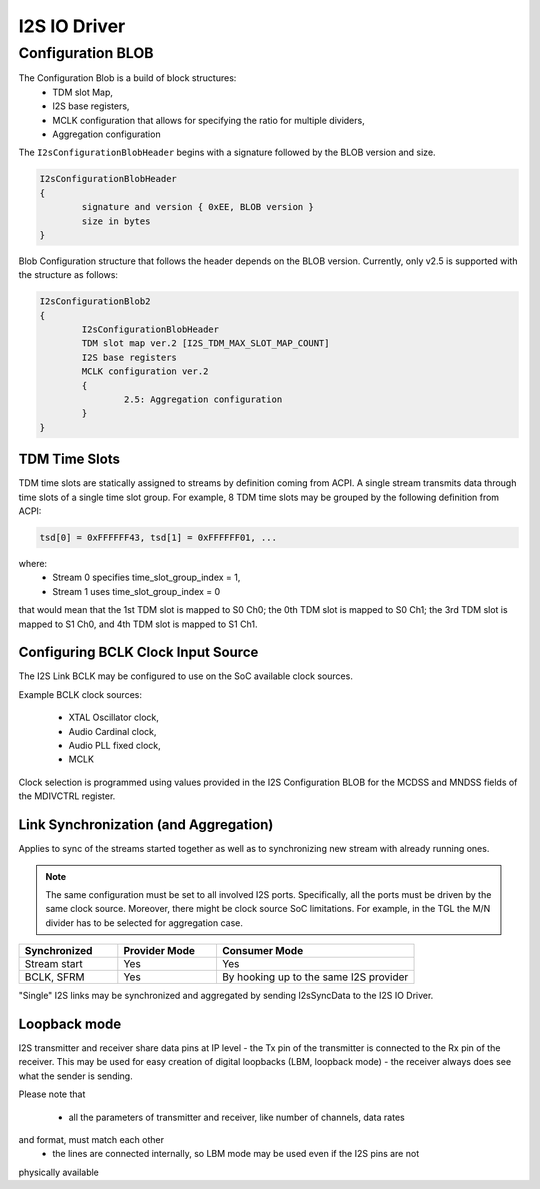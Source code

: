.. _i2s_driver:

I2S IO Driver
#############

.. uml:: images/i2s_diagram.pu
   :caption: I2S IO Driver overview

Configuration BLOB
******************

The Configuration Blob is a build of block structures:
  - TDM slot Map,
  - I2S base registers,
  - MCLK configuration that allows for specifying the ratio for multiple
    dividers,
  - Aggregation configuration

The ``I2sConfigurationBlobHeader`` begins with a signature followed by the BLOB
version and size.

.. code-block:: text

	I2sConfigurationBlobHeader
	{
		signature and version { 0xEE, BLOB version }
		size in bytes
	}

Blob Configuration structure that follows the header depends on the BLOB version.
Currently, only v2.5 is supported with the structure as follows:

.. code-block:: text

	I2sConfigurationBlob2
	{
		I2sConfigurationBlobHeader
		TDM slot map ver.2 [I2S_TDM_MAX_SLOT_MAP_COUNT]
		I2S base registers
		MCLK configuration ver.2
		{
			2.5: Aggregation configuration
		}
	}

TDM Time Slots
==============

TDM time slots are statically assigned to streams by definition coming from
ACPI. A single stream transmits data through time slots of a single time slot
group. For example, 8 TDM time slots may be grouped by the following definition
from ACPI:

.. code-block:: text

	tsd[0] = 0xFFFFFF43, tsd[1] = 0xFFFFFF01, ...

where:
  - Stream 0 specifies time_slot_group_index = 1,
  - Stream 1 uses time_slot_group_index = 0

that would mean that the 1st TDM slot is mapped to S0 Ch0; the 0th TDM slot is
mapped to S0 Ch1; the 3rd TDM slot is mapped to S1 Ch0, and 4th TDM slot is
mapped to S1 Ch1.

.. graphviz:: images/i2s_tdm.dot
   :caption: I2S TDM

Configuring BCLK Clock Input Source
===================================

The I2S Link BCLK may be configured to use on the SoC available clock sources.

Example BCLK clock sources:

  - XTAL Oscillator clock,
  - Audio Cardinal clock,
  - Audio PLL fixed clock,
  - MCLK

Clock selection is programmed using values provided in the I2S Configuration
BLOB for the MCDSS and MNDSS fields of the MDIVCTRL register.

Link Synchronization (and Aggregation)
======================================

Applies to sync of the streams started together as well as to synchronizing new
stream with already running ones.

.. note:: The same configuration must be set to all involved I2S ports. Specifically,
	  all the ports must be driven by the same clock source. Moreover, there might
	  be clock source SoC limitations. For example, in the TGL the M/N divider has
	  to be selected for aggregation case.

.. list-table::
   :widths: 25 25 50
   :header-rows: 1

   * - Synchronized
     - Provider Mode
     - Consumer Mode
   * - Stream start
     - Yes
     - Yes
   * - BCLK, SFRM
     - Yes
     - By hooking up to the same I2S provider

"Single" I2S links may be synchronized and aggregated by sending I2sSyncData to
the I2S IO Driver.

Loopback mode
======================================

I2S transmitter and receiver share data pins at IP level - the Tx pin of the transmitter 
is connected to the Rx pin of the receiver. This may be used for easy creation of digital 
loopbacks (LBM, loopback mode) - the receiver always does see what the sender is sending. 

Please note that 

 - all the parameters of transmitter and receiver, like number of channels, data rates 
and format, must match each other
 - the lines are connected internally, so LBM mode may be used even if the I2S pins are not 
physically available

